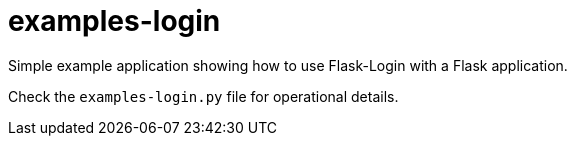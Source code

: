 = examples-login

Simple example application showing how to use Flask-Login with a Flask application.

Check the `examples-login.py` file for operational details.
